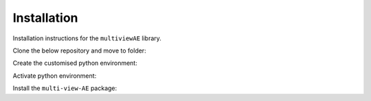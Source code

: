 Installation
===========

Installation instructions for the ``multiviewAE`` library. 

Clone the below repository and move to folder:

.. code-block:: python
  git clone https://github.com/alawryaguila/multi-view-AE
  cd multi-view-AE


Create the customised python environment:

.. code-block:: python
  conda create --name mvae python=3.9


Activate python environment:

.. code-block:: python
  conda activate mvae


Install the ``multi-view-AE`` package:

.. code-block:: python
  pip install ./
